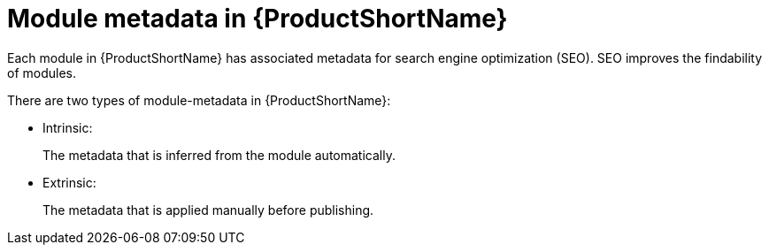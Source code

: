 [id="module-metadata-in-pantheon_{context}"]
= Module metadata in {ProductShortName}

Each module in {ProductShortName} has associated metadata for search engine optimization (SEO). SEO improves the findability of modules.  

There are two types of module-metadata in {ProductShortName}:

* Intrinsic:
+
The metadata that is inferred from the module automatically.

* Extrinsic:
+
The metadata that is applied manually before publishing.